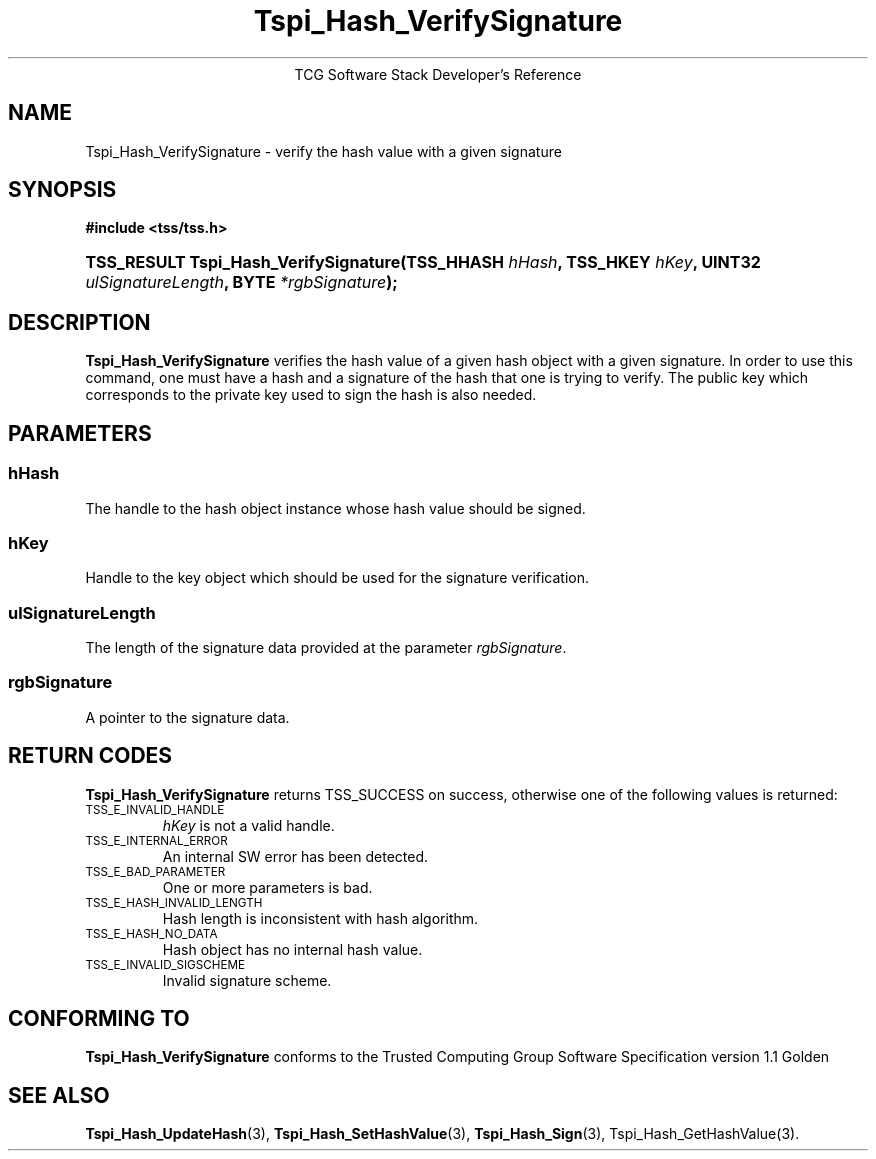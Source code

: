 .\" Copyright (C) 2004 International Business Machines Corporation
.\" Written by Megan Schneider based on the Trusted Computing Group Software Stack Specification Version 1.1 Golden
.\"
.de Sh \" Subsection
.br
.if t .Sp
.ne 5
.PP
\fB\\$1\fR
.PP
..
.de Sp \" Vertical space (when we can't use .PP)
.if t .sp .5v
.if n .sp
..
.de Ip \" List item
.br
.ie \\n(.$>=3 .ne \\$3
.el .ne 3
.IP "\\$1" \\$2
..
.TH "Tspi_Hash_VerifySignature" 3 "2004-05-25" "TSS 1.1"
.ce 1
TCG Software Stack Developer's Reference
.SH NAME
Tspi_Hash_VerifySignature \- verify the hash value with a given signature
.SH "SYNOPSIS"
.ad l
.hy 0
.B #include <tss/tss.h>
.br
.HP
.BI "TSS_RESULT Tspi_Hash_VerifySignature(TSS_HHASH " hHash ","
.BI "TSS_HKEY " hKey ", UINT32 " ulSignatureLength ", BYTE " *rgbSignature ");"
.sp
.ad
.hy

.SH "DESCRIPTION"
.PP
\fBTspi_Hash_VerifySignature\fR verifies the hash value
of a given hash object with a given signature. In order to use this
command, one must have a hash and a signature of the hash that one is
trying to verify. The public key which corresponds to the private key
used to sign the hash is also needed.

.SH "PARAMETERS"
.PP
.SS hHash
The handle to the hash object instance whose hash value should be signed.
.SS hKey
Handle to the key object which should be used for the signature verification.
.SS ulSignatureLength
The length of the signature data provided at the parameter \fIrgbSignature\fR.
.SS rgbSignature
A pointer to the signature data.

.SH "RETURN CODES"
.PP
\fBTspi_Hash_VerifySignature\fR returns TSS_SUCCESS on success, otherwise
one of the following values is returned:
.TP
.SM TSS_E_INVALID_HANDLE
\fIhKey\fR is not a valid handle.

.TP
.SM TSS_E_INTERNAL_ERROR
An internal SW error has been detected.

.TP
.SM TSS_E_BAD_PARAMETER
One or more parameters is bad.

.TP
.SM TSS_E_HASH_INVALID_LENGTH
Hash length is inconsistent with hash algorithm.

.TP
.SM TSS_E_HASH_NO_DATA
Hash object has no internal hash value.

.TP
.SM TSS_E_INVALID_SIGSCHEME
Invalid signature scheme.


.SH "CONFORMING TO"

.PP
\fBTspi_Hash_VerifySignature\fR conforms to the Trusted Computing Group
Software Specification version 1.1 Golden

.SH "SEE ALSO"

.PP
\fBTspi_Hash_UpdateHash\fR(3), \fBTspi_Hash_SetHashValue\fR(3),
\fBTspi_Hash_Sign\fR(3), \fRTspi_Hash_GetHashValue\fR(3).

